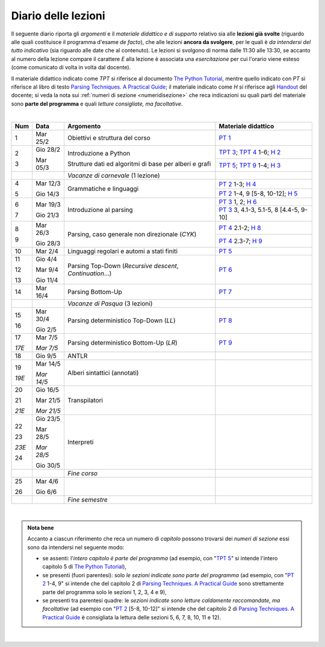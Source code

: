 Diario delle lezioni
====================

Il seguente diario riporta gli *argomenti* e il *materiale didattico e di
supporto* relativo sia alle **lezioni già svolte** (riguardo alle quali
costituisce il programma d'esame *de facto*), che alle lezioni **ancora da
svolgere**, per le quali è *da intendersi del tutto indicativo* (sia riguardo
alle date che al contenuto). Le lezioni si svolgono di norma dalle 11:30 alle
13:30, se accanto al numero della lezione compare il carattere *E* alla lezione
è associata una *esercitazione* per cui l'orario viene esteso (come comunicato
di volta in volta dal docente).

Il materiale didattico indicato come *TPT* si riferisce al documento `The Python
Tutorial <https://docs.python.org/3/tutorial/index.html>`_, mentre quello
indicato con *PT* si riferisce al libro di testo `Parsing Techniques. A
Practical Guide <https://doi.org/10.1007/978-0-387-68954-8>`_; il materiale
indicato come *H* si riferisce agli `Handout
<https://github.com/let-unimi/handouts/>`__ del docente; si veda la nota sui
:ref:`numeri di sezione <numeridisezione>` che reca indicazioni su quali parti
del materiale sono **parte del programma** e quali *letture consigliate, ma
facoltative*.

|

.. table:: 

   +-------+------------+--------------------------------------------------------------+---------------------------------------------------------------------+
   | Num   | Data       | Argomento                                                    | Materiale didattico                                                 |
   +=======+============+==============================================================+=====================================================================+
   | 1     | Mar 25/2   | Obiettivi e struttura del corso                              | `PT 1`_                                                             |
   +-------+------------+--------------------------------------------------------------+---------------------------------------------------------------------+
   | 2     | Gio 28/2   | Introduzione a Python                                        | `TPT 3`_; `TPT 4`_ 1-6; `H 2`_                                      |
   +       +            +                                                              +---------------------------------------------------------------------+
   | 3     | Mar 05/3   | Strutture dati ed algoritmi di base per alberi e grafi       | `TPT 5`_; `TPT 9`_ 1-4; `H 3`_                                      |
   +-------+------------+--------------------------------------------------------------+---------------------------------------------------------------------+
   |       |            | *Vacanze di carnevale* (1 lezione)                           |                                                                     |
   +-------+------------+--------------------------------------------------------------+---------------------------------------------------------------------+
   | 4     | Mar 12/3   |                                                              | `PT 2`_ 1-3; `H 4`_                                                 |
   +       +            + Grammatiche e linguaggi                                      +---------------------------------------------------------------------+
   | 5     | Gio 14/3   |                                                              | `PT 2`_ 1-4, 9 [5-8, 10-12]; `H 5`_                                 |
   +-------+------------+--------------------------------------------------------------+---------------------------------------------------------------------+
   | 6     | Mar 19/3   |                                                              | `PT 3`_ 1, 2; `H 6`_                                                |
   +       +            + Introduzione al parsing                                      +---------------------------------------------------------------------+
   | 7     | Gio 21/3   |                                                              | `PT 3`_ 3, 4.1-3, 5.1-5, 8 [4.4-5, 9-10]                            |
   +-------+------------+--------------------------------------------------------------+---------------------------------------------------------------------+
   | 8     | Mar 26/3   |                                                              | `PT 4`_ 2.1-2; `H 8`_                                               |
   +       +            + Parsing, caso generale non direzionale (*CYK*)               +---------------------------------------------------------------------+
   | 9     | Gio 28/3   |                                                              | `PT 4`_ 2.3-7; `H 9`_                                               |
   +-------+------------+--------------------------------------------------------------+---------------------------------------------------------------------+
   | 10    | Mar 2/4    | Linguaggi regolari e automi a stati finiti                   | `PT 5`_                                                             |
   +-------+------------+--------------------------------------------------------------+---------------------------------------------------------------------+
   | 11    | Gio 4/4    | Parsing Top-Down (*Recursive descent*, *Continuation*…)      | `PT 6`_                                                             |
   +       +            +                                                              +                                                                     +
   | 12    | Mar 9/4    |                                                              |                                                                     |
   +       +            +                                                              +                                                                     +
   | 13    | Gio 11/4   |                                                              |                                                                     |
   +-------+------------+--------------------------------------------------------------+---------------------------------------------------------------------+
   | 14    | Mar 16/4   | Parsing Bottom-Up                                            | `PT 7`_                                                             |
   +-------+------------+--------------------------------------------------------------+---------------------------------------------------------------------+
   |       |            | *Vacanze di Pasqua* (3 lezioni)                              |                                                                     |
   +-------+------------+--------------------------------------------------------------+---------------------------------------------------------------------+
   | 15    | Mar 30/4   | Parsing deterministico Top-Down (*LL*)                       | `PT 8`_                                                             |
   +       +            +                                                              +                                                                     +
   | 16    | Gio 2/5    |                                                              |                                                                     |
   +-------+------------+--------------------------------------------------------------+---------------------------------------------------------------------+
   | 17    | Mar 7/5    | Parsing deterministico Bottom-Up (*LR*)                      | `PT 9`_                                                             |
   +       +            +                                                              +                                                                     +
   | *17E* | *Mar 7/5*  |                                                              |                                                                     |
   +-------+------------+--------------------------------------------------------------+---------------------------------------------------------------------+
   | 18    | Gio 9/5    | ANTLR                                                        |                                                                     |
   +-------+------------+--------------------------------------------------------------+---------------------------------------------------------------------+
   | 19    | Mar 14/5   | Alberi sintattici (annotati)                                 |                                                                     |
   +       +            +                                                              +                                                                     +
   | *19E* | *Mar 14/5* |                                                              |                                                                     |
   +-------+------------+--------------------------------------------------------------+---------------------------------------------------------------------+
   | 20    | Gio 16/5   | Transpilatori                                                |                                                                     |
   +       +            +                                                              +                                                                     +
   | 21    | Mar 21/5   |                                                              |                                                                     |
   +       +            +                                                              +                                                                     +
   | *21E* | *Mar 21/5* |                                                              |                                                                     |
   +-------+------------+--------------------------------------------------------------+---------------------------------------------------------------------+
   | 22    | Gio 23/5   | Interpreti                                                   |                                                                     |
   +       +            +                                                              +                                                                     +
   | 23    | Mar 28/5   |                                                              |                                                                     |
   +       +            +                                                              +                                                                     +
   | *23E* | *Mar 28/5* |                                                              |                                                                     |
   +       +            +                                                              +                                                                     +
   | 24    | Gio 30/5   |                                                              |                                                                     |
   +-------+------------+--------------------------------------------------------------+---------------------------------------------------------------------+
   |       |            | *Fine corso*                                                 |                                                                     |
   +-------+------------+--------------------------------------------------------------+---------------------------------------------------------------------+
   | 25    | Mar 4/6    |                                                              |                                                                     |
   +       +            +                                                              +                                                                     +
   | 26    | Gio 6/6    |                                                              |                                                                     |
   +-------+------------+--------------------------------------------------------------+---------------------------------------------------------------------+
   |       |            | *Fine semestre*                                              |                                                                     |
   +-------+------------+--------------------------------------------------------------+---------------------------------------------------------------------+
   
|


.. admonition:: Nota bene
   :class: alert alert-secondary

   Accanto a ciascun riferimento che reca un numero di *capitolo* possono trovarsi
   dei *numeri di sezione* essi sono da intendersi nel seguente modo: 

   .. _numeridisezione:

   * se assenti: l'*intero capitolo è parte del programma* (ad esempio, con "`TPT 5`_" si intende 
     l'intero capitolo 5 di `The Python Tutorial`_),

   * se presenti (fuori parentesi): solo *le sezioni indicate sono parte del programma* (ad esempio, 
     con "`PT 2`_ 1-4, 9" si intende che del capitolo 2 di `Parsing Techniques. A Practical Guide`_
     sono strettamente parte del programma solo le sezioni 1, 2, 3, 4 e 9),

   * se presenti tra parentesi quadre: le  *sezioni indicate sono letture caldamente raccomandate, 
     ma facoltative* (ad esempio con "`PT 2`_ [5-8, 10-12]" si intende che del capitolo 2 di 
     `Parsing Techniques. A Practical Guide`_ è consigliata la lettura delle sezioni 5, 6, 7, 8, 
     10, 11 e 12).

| 

.. _H 2: https://github.com/let-unimi/handouts/blob/0159d09ebbdeac82b03adc38fdc069a40f54cb1c/L02.ipynb
.. _H 3: https://github.com/let-unimi/handouts/blob/d49c9c5c8c1937b22728e8eae3294fa14b66cbe8/L03.ipynb
.. _H 4: https://github.com/let-unimi/handouts/blob/b7f83cbad560f3930030231ffe86215d908f6f5c/L04.ipynb
.. _H 5: https://github.com/let-unimi/handouts/blob/6af080b886246ec84a6996c394826620a2cf324a/L05.ipynb
.. _H 6: https://github.com/let-unimi/handouts/blob/e8aa240ba6331e9d820d3d252964088433a5dee1/L06.ipynb
.. _H 8: https://github.com/let-unimi/handouts/blob/b4ceba2b0e57f07c7c1d0f2e5c676e3d995e2ae0/L08.ipynb
.. _H 9: https://github.com/let-unimi/handouts/blob/d2f2e1ea4359ba55061c5ea2c346fd3197b32035/L09.ipynb

.. _PT 1: https://link.springer.com/content/pdf/10.1007%2F978-0-387-68954-8_1.pdf

.. _PT 2: https://link.springer.com/content/pdf/10.1007%2F978-0-387-68954-8_2.pdf
.. _PT 3: https://link.springer.com/content/pdf/10.1007%2F978-0-387-68954-8_3.pdf
.. _PT 4: https://link.springer.com/content/pdf/10.1007%2F978-0-387-68954-8_4.pdf
.. _PT 5: https://link.springer.com/content/pdf/10.1007%2F978-0-387-68954-8_5.pdf
.. _PT 6: https://link.springer.com/content/pdf/10.1007%2F978-0-387-68954-8_6.pdf
.. _PT 7: https://link.springer.com/content/pdf/10.1007%2F978-0-387-68954-8_7.pdf
.. _PT 8: https://link.springer.com/content/pdf/10.1007%2F978-0-387-68954-8_8.pdf
.. _PT 9: https://link.springer.com/content/pdf/10.1007%2F978-0-387-68954-8_9.pdf

.. _TPT 3: https://docs.python.org/3/tutorial/introduction.html
.. _TPT 4: https://docs.python.org/3/tutorial/controlflow.html
.. _TPT 5: https://docs.python.org/3/tutorial/datastructures.html
.. _TPT 9: https://docs.python.org/3/tutorial/classes.html
